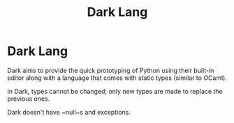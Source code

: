 #+TITLE:  Dark Lang

* Dark Lang

Dark aims to provide the quick prototyping of Python using their built-in editor
along with a language that comes with static types (similar to OCaml).

In Dark, types cannot be changed; only new types are made to replace the
previous ones.

Dark doesn't have ~null~s and exceptions.
